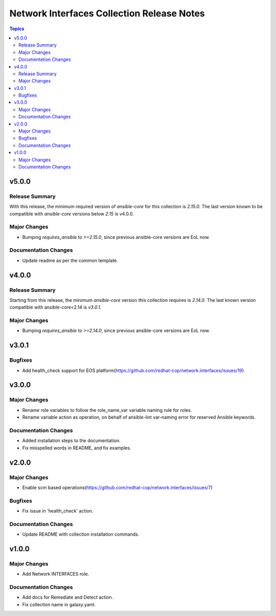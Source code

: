===========================================
Network Interfaces Collection Release Notes
===========================================

.. contents:: Topics

v5.0.0
======

Release Summary
---------------

With this release, the minimum required version of `ansible-core` for this collection is `2.15.0`. The last version known to be compatible with `ansible-core` versions below `2.15` is v4.0.0.

Major Changes
-------------

- Bumping `requires_ansible` to `>=2.15.0`, since previous ansible-core versions are EoL now.

Documentation Changes
---------------------

- Update readme as per the common template.

v4.0.0
======

Release Summary
---------------

Starting from this release, the minimum `ansible-core` version this collection requires is `2.14.0`. The last known version compatible with ansible-core<2.14 is `v3.0.1`.

Major Changes
-------------

- Bumping `requires_ansible` to `>=2.14.0`, since previous ansible-core versions are EoL now.

v3.0.1
======

Bugfixes
--------

- Add health_check support for EOS platform(https://github.com/redhat-cop/network.interfaces/issues/19).

v3.0.0
======

Major Changes
-------------

- Rename role variables to follow the role_name_var variable naming rule for roles.
- Rename variable action as operation, on behalf of ansible-lint var-naming error for reserved Ansible keywords.

Documentation Changes
---------------------

- Added installation steps to the documentation.
- Fix misspelled words in README, and fix examples.

v2.0.0
======

Major Changes
-------------

- Enable scm based operations(https://github.com/redhat-cop/network.interfaces/issues/7)

Bugfixes
--------

- Fix issue in 'health_check' action.

Documentation Changes
---------------------

- Update README with collection installation commands.

v1.0.0
======

Major Changes
-------------

- Add Network INTERFACES role.

Documentation Changes
---------------------

- Add docs for Remediate and Detect action.
- Fix collection name in galaxy.yaml.
